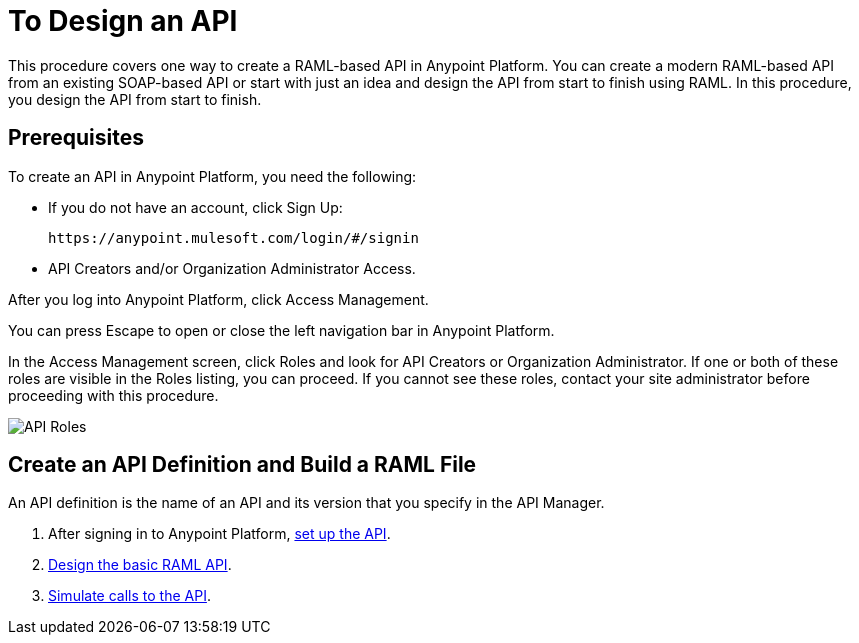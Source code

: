 = To Design an API
:keywords: api, define, creator, create, raml


This procedure covers one way to create a RAML-based API in Anypoint Platform. You can create a modern RAML-based API from an existing SOAP-based API or start with just an idea and design the API from start to finish using RAML. In this procedure, you design the API from start to finish.

== Prerequisites

To create an API in Anypoint Platform, you need the following:

* If you do not have an account, click Sign Up:
+
`+https://anypoint.mulesoft.com/login/#/signin+`
+
* API Creators and/or Organization Administrator Access. 

After you log into Anypoint Platform, click Access Management.

You can press Escape to open or close the left navigation bar in Anypoint Platform.

In the Access Management screen, click Roles and look for API Creators or Organization Administrator. If one or both of these roles are visible in the Roles listing, you can proceed. If you cannot see these roles, contact your site administrator before proceeding with this procedure.

image:api-roles.png[API Roles]

== Create an API Definition and Build a RAML File

An API definition is the name of an API and its version that you specify in the API Manager.

. After signing in to Anypoint Platform, link:/api-manager/tutorial-set-up-an-api[set up the API].
. link:/api-manager/design-raml-api-task[Design the basic RAML API].
. link:/api-manager/simulate-api-task[Simulate calls to the API].




